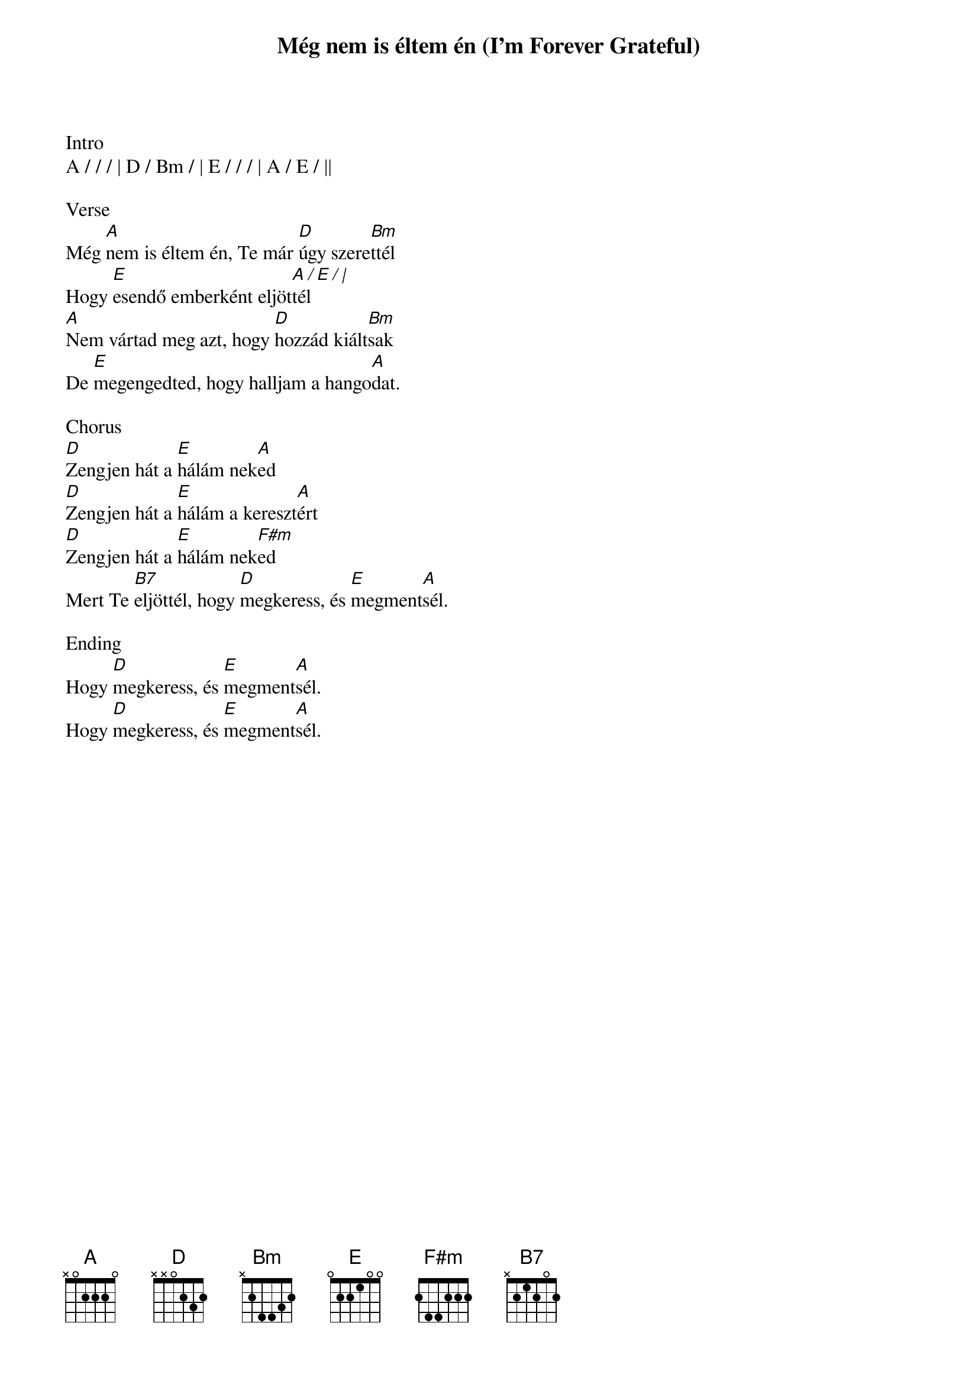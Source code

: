 {title: Még nem is éltem én (I'm Forever Grateful)}
{meta: CCLI 24047}
{key: A}
{tempo: 78}
{time: 4/4}
{duration: 180}



Intro
A / / / | D / Bm / | E / / / | A / E / ||

Verse
Még [A]nem is éltem én, Te már [D]úgy szere[Bm]ttél
Hogy [E]esendő emberként eljöt[A / E / |]tél
[A]Nem vártad meg azt, hogy [D]hozzád kiált[Bm]sak
De [E]megengedted, hogy halljam a hango[A]dat.

Chorus
[D]Zengjen hát a [E]hálám nek[A]ed
[D]Zengjen hát a [E]hálám a kereszt[A]ért
[D]Zengjen hát a [E]hálám nek[F#m]ed
Mert Te [B7]eljöttél, hogy [D]megkeress, és [E]megment[A]sél.

Ending
Hogy [D]megkeress, és [E]megment[A]sél.
Hogy [D]megkeress, és [E]megment[A]sél.